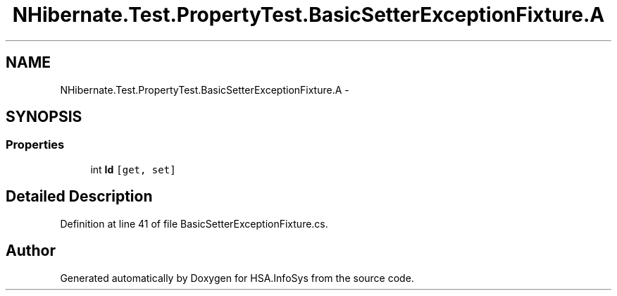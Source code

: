 .TH "NHibernate.Test.PropertyTest.BasicSetterExceptionFixture.A" 3 "Fri Jul 5 2013" "Version 1.0" "HSA.InfoSys" \" -*- nroff -*-
.ad l
.nh
.SH NAME
NHibernate.Test.PropertyTest.BasicSetterExceptionFixture.A \- 
.SH SYNOPSIS
.br
.PP
.SS "Properties"

.in +1c
.ti -1c
.RI "int \fBId\fP\fC [get, set]\fP"
.br
.in -1c
.SH "Detailed Description"
.PP 
Definition at line 41 of file BasicSetterExceptionFixture\&.cs\&.

.SH "Author"
.PP 
Generated automatically by Doxygen for HSA\&.InfoSys from the source code\&.
